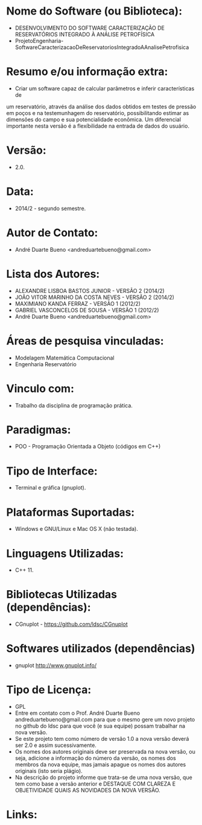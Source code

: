 
* Nome do Software (ou Biblioteca):
- DESENVOLVIMENTO DO SOFTWARE CARACTERIZAÇÃO DE RESERVATÓRIOS INTEGRADO À ANÁLISE PETROFÍSICA
- ProjetoEngenharia-SoftwareCaracterizacaoDeReservatoriosIntegradoAAnalisePetrofisica

  
* Resumo e/ou informação extra: 
- Criar um software capaz de calcular parâmetros e inferir características de
um reservatório, através da análise dos dados obtidos em testes de pressão em
poços e na testemunhagem do reservatório, possibilitando estimar as dimensões
do campo e sua potencialidade econômica. Um diferencial importante nesta
versão é a flexíbilidade na entrada de dados do usuário.

* Versão: 
- 2.0.

* Data:
- 2014/2 - segundo semestre.
  
* Autor de Contato:
- André Duarte Bueno <andreduartebueno@gmail.com>

* Lista dos Autores:
- ALEXANDRE LISBOA BASTOS JUNIOR - VERSÃO 2 (2014/2)
- JOÃO VITOR MARINHO DA COSTA NEVES - VERSÃO 2 (2014/2)
- MAXIMIANO KANDA FERRAZ - VERSÃO 1 (2012/2)
- GABRIEL VASCONCELOS DE SOUSA - VERSÃO 1 (2012/2)
- André Duarte Bueno <andreduartebueno@gmail.com>

* Áreas de pesquisa vinculadas: 
- Modelagem Matemática Computacional
- Engenharia Reservatório

* Vinculo com: 
- Trabalho da disciplina de programação prática.

* Paradigmas: 
- POO - Programação Orientada a Objeto (códigos em C++)

* Tipo de Interface: 
- Terminal e gráfica (gnuplot).

* Plataformas Suportadas: 
- Windows e GNU/Linux e Mac OS X (não testada).

* Linguagens Utilizadas: 
- C++ 11.

* Bibliotecas Utilizadas (dependências):
- CGnuplot - https://github.com/ldsc/CGnuplot

* Softwares utilizados (dependências)
- gnuplot http://www.gnuplot.info/

* Tipo de Licença:
- GPL
- Entre em contato com o Prof. André Duarte Bueno
  andreduartebueno@gmail.com
  para que o mesmo gere um novo projeto no github do ldsc para que você (e sua equipe) possam trabalhar na nova versão.
- Se este projeto tem como número de versão 1.0 a nova versão deverá ser 2.0 e assim sucessivamente.
- Os nomes dos autores originais deve ser preservada na nova versão, ou seja, adicione a informação do número da versão, os nomes dos membros da nova equipe, mas jamais apague os nomes dos autores originais (isto seria plágio).
- Na descrição do projeto informe que trata-se de uma nova versão, que tem como base a versão anterior e DESTAQUE COM CLAREZA E OBJETIVIDADE QUAIS AS NOVIDADES DA NOVA VERSÃO.
  
* Links:

